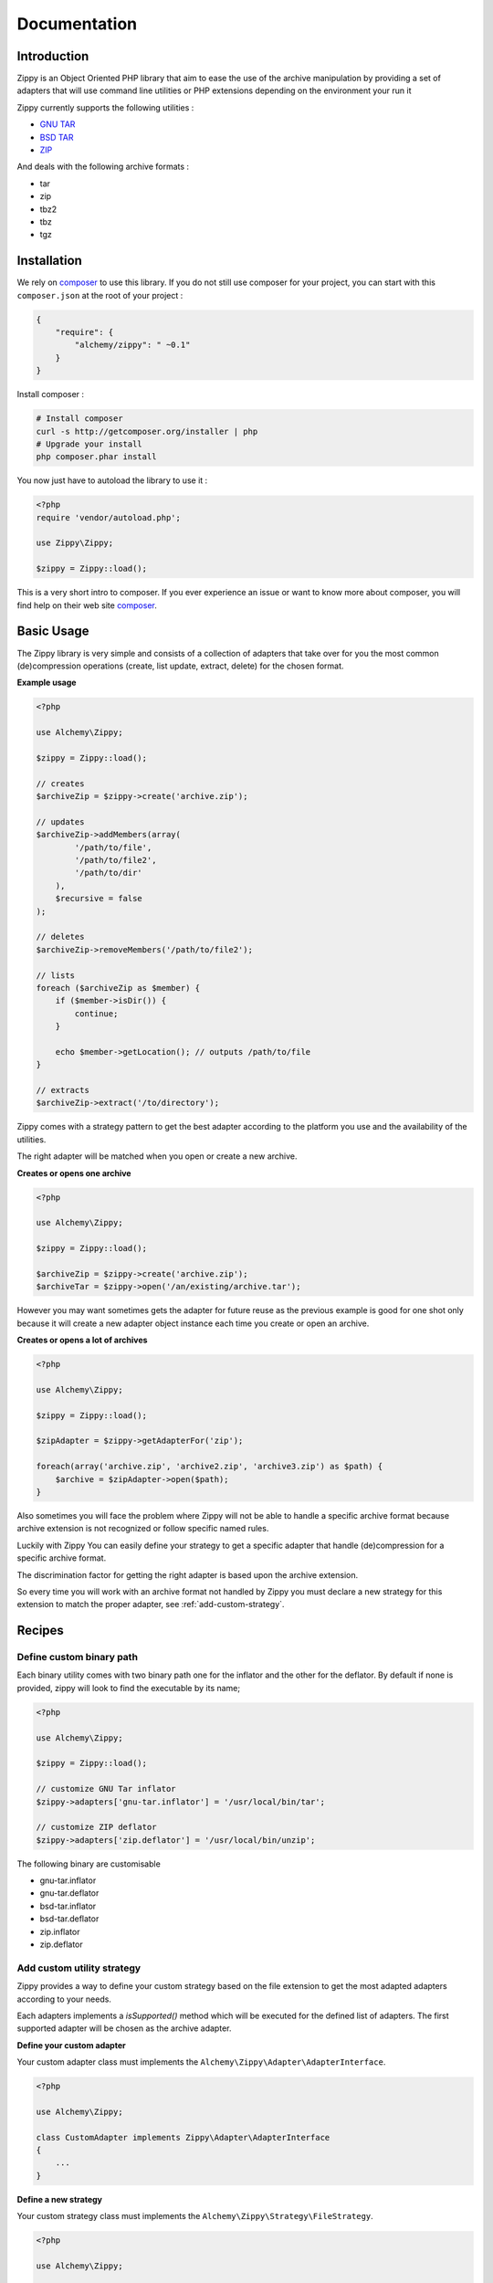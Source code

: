 Documentation
=============

Introduction
------------

Zippy is an Object Oriented PHP library that aim to ease the use of the archive
manipulation by providing a set of adapters that will use command line utilities or PHP
extensions depending on the environment your run it

Zippy currently supports the following utilities :

- `GNU TAR`_
- `BSD TAR`_
- `ZIP`_

And deals with the following archive formats :

- tar
- zip
- tbz2
- tbz
- tgz

Installation
------------

We rely on `composer`_ to use this library. If you do
not still use composer for your project, you can start with this ``composer.json``
at the root of your project :

.. code-block:: json

    {
        "require": {
            "alchemy/zippy": " ~0.1"
        }
    }

Install composer :

.. code-block:: bash

    # Install composer
    curl -s http://getcomposer.org/installer | php
    # Upgrade your install
    php composer.phar install

You now just have to autoload the library to use it :

.. code-block:: php

    <?php
    require 'vendor/autoload.php';

    use Zippy\Zippy;

    $zippy = Zippy::load();

This is a very short intro to composer.
If you ever experience an issue or want to know more about composer,
you will find help on their web site `composer`_.

Basic Usage
-----------

The Zippy library is very simple and consists of a collection of adapters that
take over for you the most common (de)compression operations (create, list
update, extract, delete) for the chosen format.

**Example usage**

.. code-block:: php

    <?php

    use Alchemy\Zippy;

    $zippy = Zippy::load();

    // creates
    $archiveZip = $zippy->create('archive.zip');

    // updates
    $archiveZip->addMembers(array(
            '/path/to/file',
            '/path/to/file2',
            '/path/to/dir'
        ),
        $recursive = false
    );

    // deletes
    $archiveZip->removeMembers('/path/to/file2');

    // lists
    foreach ($archiveZip as $member) {
        if ($member->isDir()) {
            continue;
        }

        echo $member->getLocation(); // outputs /path/to/file
    }

    // extracts
    $archiveZip->extract('/to/directory');

Zippy comes with a strategy pattern to get the best adapter according to the
platform you use and the availability of the utilities.

The right adapter will be matched when you open or create a new archive.

**Creates or opens one archive**

.. code-block:: php

    <?php

    use Alchemy\Zippy;

    $zippy = Zippy::load();

    $archiveZip = $zippy->create('archive.zip');
    $archiveTar = $zippy->open('/an/existing/archive.tar');

However you may want sometimes gets the adapter for future reuse as the previous
example is good for one shot only because it will create a new adapter object
instance each time you create or open an archive.

**Creates or opens a lot of archives**

.. code-block:: php

    <?php

    use Alchemy\Zippy;

    $zippy = Zippy::load();

    $zipAdapter = $zippy->getAdapterFor('zip');

    foreach(array('archive.zip', 'archive2.zip', 'archive3.zip') as $path) {
        $archive = $zipAdapter->open($path);
    }

Also sometimes you will face the problem where Zippy will not be able to handle
a specific archive format because archive extension is not recognized or follow
specific named rules.

Luckily with Zippy You can easily define your strategy to get a specific adapter
that handle (de)compression for a specific archive format.

The discrimination factor for getting the right adapter is based upon the
archive extension.

So every time you will work with an archive format not
handled by Zippy you must declare a new strategy for this extension
to match the proper adapter, see :ref:`add-custom-strategy`.

Recipes
-------

Define custom binary path
^^^^^^^^^^^^^^^^^^^^^^^^^

Each binary utility comes with two binary path one for the inflator and the other
for the deflator. By default if none is provided, zippy will look to find
the executable by its name;

.. code-block:: php

    <?php

    use Alchemy\Zippy;

    $zippy = Zippy::load();

    // customize GNU Tar inflator
    $zippy->adapters['gnu-tar.inflator'] = '/usr/local/bin/tar';

    // customize ZIP deflator
    $zippy->adapters['zip.deflator'] = '/usr/local/bin/unzip';

The following binary are customisable

- gnu-tar.inflator
- gnu-tar.deflator

- bsd-tar.inflator
- bsd-tar.deflator

- zip.inflator
- zip.deflator

.. _add-custom-strategy:

Add custom utility strategy
^^^^^^^^^^^^^^^^^^^^^^^^^^^

Zippy provides a way to define your custom strategy based on the file extension
to get the most adapted adapters according to your needs.

Each adapters implements a *isSupported()* method which will be executed for
the defined list of adapters. The first supported adapter will be chosen as
the archive adapter.

**Define your custom adapter**

Your custom adapter class must implements the
``Alchemy\Zippy\Adapter\AdapterInterface``.

.. code-block:: php

    <?php

    use Alchemy\Zippy;

    class CustomAdapter implements Zippy\Adapter\AdapterInterface
    {
        ...
    }

**Define a new strategy**

Your custom strategy class must implements the
``Alchemy\Zippy\Strategy\FileStrategy``.

.. code-block:: php

    <?php

    use Alchemy\Zippy;

    class CustomStrategy implements Zippy\Strategy\FileStrategy
    {
        public function getAdapters()
        {
            return array(CustomAdapter::newInstance());
        }
        public function getFileExtension()
        {
            return 'tar.custom';
        }
    }

**Add your custom strategy into zippy**

.. code-block:: php

    <?php

    $zippy = Alchemy\Zippy::load();

    // add your strategy
    // This strategy for `tar.custom` files has priority over all previously
    // registered strategies for this extension
    $zippy->addStrategy(new CustomStrategy());

    // use it
    $archiveTarCustom = $zippy->create('archive.tar.custom');

Handling Exceptions
-------------------

Zippy throws different types of exception :

- ``\Alchemy\Zippy\Exception\NotSupportedException``
     is thrown when current operation is not supported.
- ``\Alchemy\Zippy\Exception\RunTimeException``
- ``\Alchemy\Zippy\Exception\InvalidArgumentException``

All these Exception implements ``\Alchemy\Zippy\Exception\ExceptionInterface``
so you can catch any of these exceptions by catching this exception interface.


Report a bug
------------

If you experience an issue, please report it in our `issue tracker`_. Before
reporting an issue, please be sure that it is not already reported by browsing
open issues.

Contribute
----------

You find a bug and resolved it ? You added a feature and want to share ? You
found a typo in this doc and fixed it ? Feel free to send a `Pull Request`_ on
GitHub, we will be glad to merge your code.

Run tests
---------

Zippy relies on `PHPUnit`_ for unit tests. To run tests on your system, ensure
you have `PHPUnit`_ installed, and, at the root of Zippy execute it :

.. code-block:: bash

    phpunit

About
-----

Zippy has been written by the `Alchemy`_ dev team for `Phraseanet`_, our DAM
software. Try it, it's awesome !

License
-------

Zippy is licensed under the `MIT License`_

.. _composer: http://getcomposer.org/
.. _GNU TAR: http://www.gnu.org/software/tar/manual/
.. _BSD TAR: http://www.freebsd.org/cgi/man.cgi?query=tar&sektion=1
.. _ZIP: http://www.info-zip.org/
.. _issue tracker: https://github.com/alchemy-fr/Zippy/issues
.. _Pull Request: http://help.github.com/send-pull-requests/
.. _PHPUnit: http://www.phpunit.de/manual/current/en/
.. _Alchemy: http://alchemy.fr/
.. _Phraseanet: https://github.com/alchemy-fr/Phraseanet
.. _MIT License: http://opensource.org/licenses/MIT